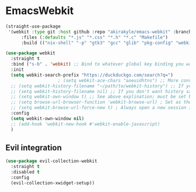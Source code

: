 # SPDX-FileCopyrightText: 2022 Richard Brežák <richard@brezak.sk>
#
# SPDX-License-Identifier: LGPL-3.0-or-later

* EmacsWebkit
  #+BEGIN_SRC emacs-lisp :tangle no
    (straight-use-package
     '(webkit :type git :host github :repo "akirakyle/emacs-webkit" :branch "main"
	      :files (:defaults "*.js" "*.css" "*.h" "*.c" "Makefile")
	      :build (("nix-shell" "-p" "gtk3" "gcc" "glib" "pkg-config" "webkit" "--command" "'make debug'"))))

    (use-package webkit
      :straight t
      :bind ("s-b" . 'webkit) ;; Bind to whatever global key binding you want if you want
      :init
      (setq webkit-search-prefix "https://duckduckgo.com/search?q=")
					    ; (setq webkit-ace-chars "aoeuidhtns") ;; More convienent if you use dvorak
      ;; (setq webkit-history-filename "~/path/to/webkit-history") ;; If you want history saved in a different place
      ;; (setq webkit-history-filename nil) ;; If you don't want history saved to file (will stay in memory)
      ;; (setq webkit-own-window t) ;; See above explination; must be set before webkit.el is loaded
      ;; (setq browse-url-browser-function 'webkit-browse-url) ; Set as the default browse-url browser
      ;; (setq webkit-browse-url-force-new t) ; Always open a new session instead of reusing a current one
      :config
      (setq webkit-own-window nil)
      ;; (add-hook 'webkit-new-hook #'webkit-enable-javascript)
      )
  #+END_SRC
** Evil integration
   #+BEGIN_SRC emacs-lisp
     (use-package evil-collection-webkit
       :straight t
       :disabled t
       :config
       (evil-collection-xwidget-setup))
   #+END_SRC
